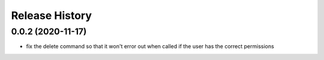 Release History
===============

0.0.2 (2020-11-17)
++++++++++++++++++
- fix the delete command so that it won't error out when called if the user has the correct permissions